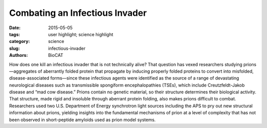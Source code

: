 Combating an Infectious Invader
###############################

:date: 2015-05-05
:tags: user highlight; science highlight
:category: science
:slug: infectious-invader
:authors: BioCAT

.. image:: {filename}/images/scihi/Fungal_Prion_2015.jpg
	:class: img-responsive

.. caption::

	**Fig. 1.** X-ray fiber diffraction patterns of fungal prion HET-s(218-289). The pattern on the left represents the wild-type with two-rung β-solenoid diffraction while the pattern on the right represents a mutant version of HET-s with stacked β-sheets that are not in the β-solenoid structure.


How does one kill an infectious invader that is not technically alive?
That question has vexed researchers studying prions—aggregates of
aberrantly folded protein that propagate by inducing properly folded
proteins to convert into misfolded, disease-associated forms—since these infectious
agents were identified as the source of a range of devastating neurological
diseases such as transmissible spongiform encephalopathies (TSEs),
which include Creutzfeldt-Jakob disease and “mad cow disease.” Prions contain
no genetic material, so their structure determines their biological activity. That
structure, made rigid and insoluble through aberrant protein folding, also makes
prions difficult to combat. Researchers used two U.S. Department of Energy synchrotron
light sources including the APS to pry out new structural information
about prions, yielding insights into the fundamental mechanisms of prion at a
level of complexity that has not been observed in short-peptide amyloids used as
prion model systems.

.. row::

    .. -------------------------------------------------------------------------
    .. column::
        :width: 8

		Unlike viruses, bacteria, fungi,
		and parasites, prions do not spread
		disease through the transfer of genetic
		material. They propagate through the
		insidious conversion of properly folded
		proteins into deviant forms, which consist
		of aggregates of amyloids — long,
		unbranched fibrils assembled into
		cross-β architecture consisting of one
		or more tiers of β-strands running perpendicular
		to the fiber axis, forming βsheets
		that run the length of the fibril.
		Notable examples of prion-caused diseases
		are the aforementioned TSEs,
		which involve amyloids of the prion
		protein PrP. Non-PrP amyloids have
		been implicated in diseases such as
		Parkinson’s and Alzheimer’s as well as
		type II diabetes.

		Researchers from Vanderbilt University
		used site-directed mutagenesis
		together with x-ray fiber diffraction studies
		to determine the relative importance
		of various structural features that facilitate
		deviant folding in a prion model
		system, the fungal prion HET-s. Their
		analysis suggests a redundancy of features
		that enable robust folding and
		stability even in the face of significant
		changes to prions’ sequence of constituent
		amino acids.

		Prions’ insolubility and rigid structure
		make them hard to denature with
		chemical agents. A possible method to
		thwart prions is to make them unstable
		or prevent them from misfolding. In order
		to develop compounds that exploit
		these possible mechanisms, it is essential
		to determine the structural features
		that give prions the ability to propagate
		their structures.

		To figure out how important each
		structural element of prions is to the
		ability to consistently misfold, researchers
		have looked to a prion model
		system, the fungal prion HET-s(218-
		289). Fungal prions are not only incapable
		of causing diseases, they are in
		many cases thought to be adaptive.
		HET-s works well as a model system
		owing to its highly ordered structure
		that readily folds into a complex amyloid
		with two tiers of β-strands.

		The researchers used site-directed
		mutagenesis of amino acid residues to
		alter the flexible loop sequences,
		buried polar interactions, salt bridges,
		and asparagine ladders found in HETs(218–289)
		in order to probe the relative importance of these features for the
		formation of β-solenoid structure. They
		also investigated the cumulative effects
		of multiple mutations.

		To determine whether the modified
		structures contained cross-β fibers, the
		researchers studied the samples with xray
		diffraction (Fig. 1) at the Bio-CAT
		beamline 18-ID-D at the APS and at
		beamline 4-2 at the Stanford Synchrotron
		Radiation Lightsource at the SLAC
		National Accelerator Laboratory.

		As a final step, mutants that formed
		β-solenoids were subjected to assays
		examining the protein denaturation and
		the kinetics of fibril formation to assess
		the effects of mutations on the biophysical
		properties of the β-solenoid structure.
		The β-solenoid architecture of
		HET-s(218–289) was found to be surprisingly
		robust because of the redundancy
		of important biophysical features.
		Several mutations significantly impacted
		fibril nucleation, the rate of fibril
		formation, and fibril stability, but x-ray
		fiber diffraction revealed that the β-solenoid
		structure formed in most cases.

		To effectively wipe out the β-solenoid
		structure required completely rearranging
		or reversing the long flexible
		loop connecting the two rungs of the βsolenoid
		or removing both asparagine
		ladders and all three salt bridges.

		In addition, comparing the sequence
		alignment of HET-s(218-289) to
		one of its homologs, FgHET-s(218-289)
		suggests that of these three features,
		the long flexible loop and the asparagine
		ladders were most necessary
		for β-solenoid formation.

		The investigation of the fungal
		prion HET-s(218-289) provides insights
		into the fundamental mechanisms of
		prion assembly and propagation of its
		infectious fold, which is made robust by
		a complex and diverse array of interand
		intramolecular structural features.
		This level of complexity has not been
		observed in short-peptide amyloids that
		have been used as prion model systems.
		*— Chris Palmer*

		See: William Wan and Gerald Stubbs*,
		“Fungal prion HET-s as a model for
		structural complexity and self-propagation
		in prions,” Proc. Natl. Acad. Sci.
		USA 111 (14), 5201 (2014).
		DOI: 10.1073/pnas.1322933111
		Author affiliation: Vanderbilt University
		Correspondence:
		* gerald.stubbs@vanderbilt.edu

		This work was supported by National Institutes
		of Health (NIH) Grants AG002132 (to
		Principal Investigator G.S.; Program Director
		Stanley Prusiner) and F31-AG040947 (to
		W.W.). Bio-CAT is supported by grant 9 P41
		GM103622 from the National Institute of
		General Medical Sciences of the NIH. This
		research used resources of the Advanced
		Photon Source, a U.S. Department of Energy
		(DOE) Office of Science User Facility
		operated for the DOE Office of Science by
		Argonne National Laboratory under Contract
		No. DE-AC02-06CH11357.

	.. -------------------------------------------------------------------------
    .. column::
        :width: 4

        .. thumbnail::

            .. image:: {filename}/images/scihi/invader.png
                :class: img-responsive



